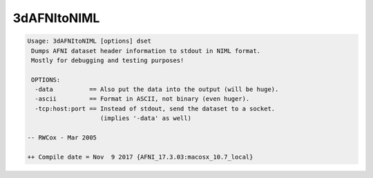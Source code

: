 ************
3dAFNItoNIML
************

.. _3dAFNItoNIML:

.. contents:: 
    :depth: 4 

.. code-block:: none

    Usage: 3dAFNItoNIML [options] dset
     Dumps AFNI dataset header information to stdout in NIML format.
     Mostly for debugging and testing purposes!
    
     OPTIONS:
      -data          == Also put the data into the output (will be huge).
      -ascii         == Format in ASCII, not binary (even huger).
      -tcp:host:port == Instead of stdout, send the dataset to a socket.
                        (implies '-data' as well)
    
    -- RWCox - Mar 2005
    
    ++ Compile date = Nov  9 2017 {AFNI_17.3.03:macosx_10.7_local}
